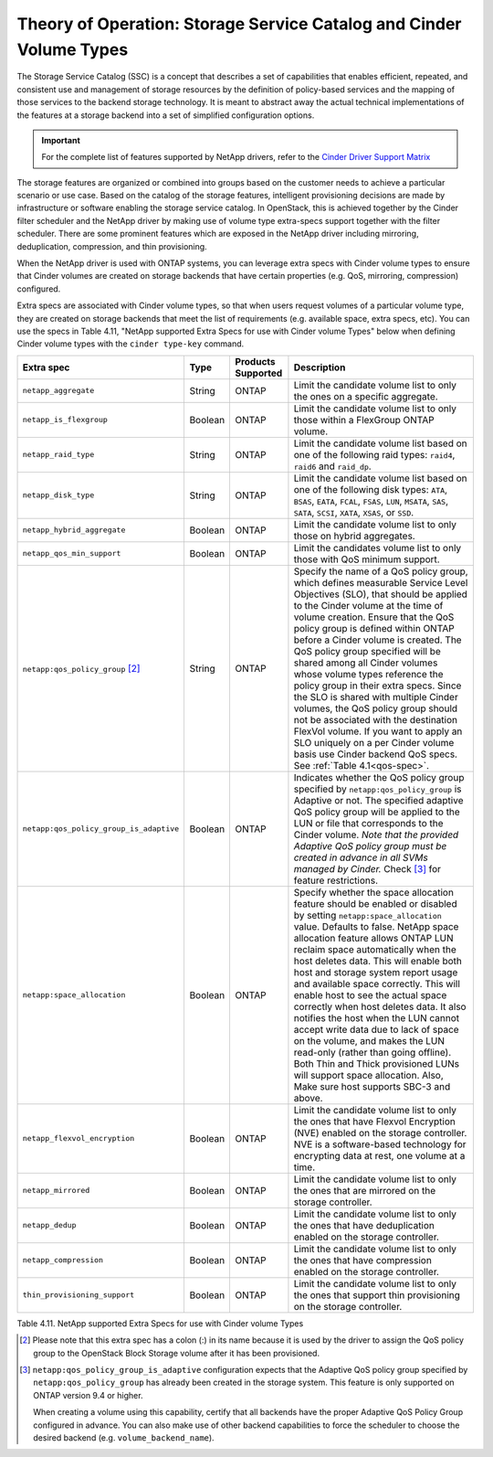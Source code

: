 Theory of Operation: Storage Service Catalog and Cinder Volume Types
====================================================================

The Storage Service Catalog (SSC) is a concept that describes a set of
capabilities that enables efficient, repeated, and consistent use and
management of storage resources by the definition of policy-based
services and the mapping of those services to the backend storage
technology. It is meant to abstract away the actual technical
implementations of the features at a storage backend into a set of
simplified configuration options.

.. important::

   For the complete list of features supported by NetApp drivers, refer
   to the
   `Cinder Driver Support Matrix <https://docs.openstack.org/cinder/rocky/reference/support-matrix.html>`_

The storage features are organized or combined into groups based on the
customer needs to achieve a particular scenario or use case. Based on
the catalog of the storage features, intelligent provisioning decisions
are made by infrastructure or software enabling the storage service
catalog. In OpenStack, this is achieved together by the Cinder filter
scheduler and the NetApp driver by making use of volume type extra-specs
support together with the filter scheduler. There are some prominent
features which are exposed in the NetApp driver including mirroring,
deduplication, compression, and thin provisioning.

When the NetApp driver is used with ONTAP systems, you can leverage
extra specs with Cinder volume types to ensure that Cinder volumes
are created on storage backends that have certain properties
(e.g. QoS, mirroring, compression) configured.

Extra specs are associated with Cinder volume types, so that when users
request volumes of a particular volume type, they are created on storage
backends that meet the list of requirements (e.g. available space, extra
specs, etc). You can use the specs in Table 4.11, "NetApp supported
Extra Specs for use with Cinder volume Types" below when defining Cinder
volume types with the ``cinder type-key`` command.

.. _table-4.11:

+-----------------------------------------+-----------+----------------------------------+----------------------------------------------------------------------------------------------------------------------------------------------------------------------------------------------------------------------------------------------------------------------------------------------------------------------------------------------------------------------------------------------------------------------------------------------------------------------------------------------------------------------------------------------------------------------------------------------------------------------------------------------------------------------------------------------------------------------------------------------+
| Extra spec                              | Type      | Products Supported               | Description                                                                                                                                                                                                                                                                                                                                                                                                                                                                                                                                                                                                                                                                                                                                  |
+=========================================+===========+==================================+==============================================================================================================================================================================================================================================================================================================================================================================================================================================================================================================================================================================================================================================================================================================================================+
| ``netapp_aggregate``                    | String    | ONTAP                            | Limit the candidate volume list to only the ones on a specific aggregate.                                                                                                                                                                                                                                                                                                                                                                                                                                                                                                                                                                                                                                                                    |
+-----------------------------------------+-----------+----------------------------------+----------------------------------------------------------------------------------------------------------------------------------------------------------------------------------------------------------------------------------------------------------------------------------------------------------------------------------------------------------------------------------------------------------------------------------------------------------------------------------------------------------------------------------------------------------------------------------------------------------------------------------------------------------------------------------------------------------------------------------------------+
| ``netapp_is_flexgroup``                 | Boolean   | ONTAP                            | Limit the candidate volume list to only those within a FlexGroup ONTAP volume.                                                                                                                                                                                                                                                                                                                                                                                                                                                                                                                                                                                                                                                               |
+-----------------------------------------+-----------+----------------------------------+----------------------------------------------------------------------------------------------------------------------------------------------------------------------------------------------------------------------------------------------------------------------------------------------------------------------------------------------------------------------------------------------------------------------------------------------------------------------------------------------------------------------------------------------------------------------------------------------------------------------------------------------------------------------------------------------------------------------------------------------+
| ``netapp_raid_type``                    | String    | ONTAP                            | Limit the candidate volume list based on one of the following raid types: ``raid4``, ``raid6`` and ``raid_dp``.                                                                                                                                                                                                                                                                                                                                                                                                                                                                                                                                                                                                                              |
+-----------------------------------------+-----------+----------------------------------+----------------------------------------------------------------------------------------------------------------------------------------------------------------------------------------------------------------------------------------------------------------------------------------------------------------------------------------------------------------------------------------------------------------------------------------------------------------------------------------------------------------------------------------------------------------------------------------------------------------------------------------------------------------------------------------------------------------------------------------------+
| ``netapp_disk_type``                    | String    | ONTAP                            | Limit the candidate volume list based on one of the following disk types: ``ATA``, ``BSAS``, ``EATA``, ``FCAL``, ``FSAS``, ``LUN``, ``MSATA``, ``SAS``, ``SATA``, ``SCSI``, ``XATA``, ``XSAS``, or ``SSD``.                                                                                                                                                                                                                                                                                                                                                                                                                                                                                                                                  |
+-----------------------------------------+-----------+----------------------------------+----------------------------------------------------------------------------------------------------------------------------------------------------------------------------------------------------------------------------------------------------------------------------------------------------------------------------------------------------------------------------------------------------------------------------------------------------------------------------------------------------------------------------------------------------------------------------------------------------------------------------------------------------------------------------------------------------------------------------------------------+
| ``netapp_hybrid_aggregate``             | Boolean   | ONTAP                            | Limit the candidate volume list to only those on hybrid aggregates.                                                                                                                                                                                                                                                                                                                                                                                                                                                                                                                                                                                                                                                                          |
+-----------------------------------------+-----------+----------------------------------+----------------------------------------------------------------------------------------------------------------------------------------------------------------------------------------------------------------------------------------------------------------------------------------------------------------------------------------------------------------------------------------------------------------------------------------------------------------------------------------------------------------------------------------------------------------------------------------------------------------------------------------------------------------------------------------------------------------------------------------------+
| ``netapp_qos_min_support``              | Boolean   | ONTAP                            | Limit the candidates volume list to only those with QoS minimum support.                                                                                                                                                                                                                                                                                                                                                                                                                                                                                                                                                                                                                                                                     |
+-----------------------------------------+-----------+----------------------------------+----------------------------------------------------------------------------------------------------------------------------------------------------------------------------------------------------------------------------------------------------------------------------------------------------------------------------------------------------------------------------------------------------------------------------------------------------------------------------------------------------------------------------------------------------------------------------------------------------------------------------------------------------------------------------------------------------------------------------------------------+
| ``netapp:qos_policy_group`` [2]_        | String    | ONTAP                            | Specify the name of a QoS policy group, which defines measurable Service Level Objectives (SLO), that should be applied to the Cinder volume at the time of volume creation. Ensure that the QoS policy group is defined within ONTAP before a Cinder volume is created. The QoS policy group specified will be shared among all Cinder volumes whose volume types reference the policy group in their extra specs. Since the SLO is shared with multiple Cinder volumes, the QoS policy group should not be associated with the destination FlexVol volume. If you want to apply an SLO uniquely on a per Cinder volume basis use Cinder backend QoS specs. See :ref:`Table 4.1<qos-spec>`.                                                 |
+-----------------------------------------+-----------+----------------------------------+----------------------------------------------------------------------------------------------------------------------------------------------------------------------------------------------------------------------------------------------------------------------------------------------------------------------------------------------------------------------------------------------------------------------------------------------------------------------------------------------------------------------------------------------------------------------------------------------------------------------------------------------------------------------------------------------------------------------------------------------+
| ``netapp:qos_policy_group_is_adaptive`` | Boolean   | ONTAP                            | Indicates whether the QoS policy group specified by ``netapp:qos_policy_group`` is Adaptive or not. The specified adaptive QoS policy group will be applied to the LUN or file that corresponds to the Cinder volume. *Note that the provided Adaptive QoS policy group must be created in advance in all SVMs managed by Cinder.* Check [3]_ for feature restrictions.                                                                                                                                                                                                                                                                                                                                                                      |
+-----------------------------------------+-----------+----------------------------------+----------------------------------------------------------------------------------------------------------------------------------------------------------------------------------------------------------------------------------------------------------------------------------------------------------------------------------------------------------------------------------------------------------------------------------------------------------------------------------------------------------------------------------------------------------------------------------------------------------------------------------------------------------------------------------------------------------------------------------------------+
| ``netapp:space_allocation``             | Boolean   | ONTAP                            | Specify whether the space allocation feature should be enabled or disabled by setting ``netapp:space_allocation`` value. Defaults to false. NetApp space allocation feature allows ONTAP LUN reclaim space automatically when the host deletes data. This will enable both host and storage system report usage and available space correctly. This will enable host to see the actual space correctly when host deletes data. It also notifies the host when the LUN cannot accept write data due to lack of space on the volume, and makes the LUN read-only (rather than going offline). Both Thin and Thick provisioned LUNs will support space allocation. Also, Make sure host supports SBC-3 and above.                               |
+-----------------------------------------+-----------+----------------------------------+----------------------------------------------------------------------------------------------------------------------------------------------------------------------------------------------------------------------------------------------------------------------------------------------------------------------------------------------------------------------------------------------------------------------------------------------------------------------------------------------------------------------------------------------------------------------------------------------------------------------------------------------------------------------------------------------------------------------------------------------+
| ``netapp_flexvol_encryption``           | Boolean   | ONTAP                            | Limit the candidate volume list to only the ones that have Flexvol Encryption (NVE) enabled on the storage controller. NVE is a software-based technology for encrypting data at rest, one volume at a time.                                                                                                                                                                                                                                                                                                                                                                                                                                                                                                                                 |
+-----------------------------------------+-----------+----------------------------------+----------------------------------------------------------------------------------------------------------------------------------------------------------------------------------------------------------------------------------------------------------------------------------------------------------------------------------------------------------------------------------------------------------------------------------------------------------------------------------------------------------------------------------------------------------------------------------------------------------------------------------------------------------------------------------------------------------------------------------------------+
| ``netapp_mirrored``                     | Boolean   | ONTAP                            | Limit the candidate volume list to only the ones that are mirrored on the storage controller.                                                                                                                                                                                                                                                                                                                                                                                                                                                                                                                                                                                                                                                |
+-----------------------------------------+-----------+----------------------------------+----------------------------------------------------------------------------------------------------------------------------------------------------------------------------------------------------------------------------------------------------------------------------------------------------------------------------------------------------------------------------------------------------------------------------------------------------------------------------------------------------------------------------------------------------------------------------------------------------------------------------------------------------------------------------------------------------------------------------------------------+
| ``netapp_dedup``                        | Boolean   | ONTAP                            | Limit the candidate volume list to only the ones that have deduplication enabled on the storage controller.                                                                                                                                                                                                                                                                                                                                                                                                                                                                                                                                                                                                                                  |
+-----------------------------------------+-----------+----------------------------------+----------------------------------------------------------------------------------------------------------------------------------------------------------------------------------------------------------------------------------------------------------------------------------------------------------------------------------------------------------------------------------------------------------------------------------------------------------------------------------------------------------------------------------------------------------------------------------------------------------------------------------------------------------------------------------------------------------------------------------------------+
| ``netapp_compression``                  | Boolean   | ONTAP                            | Limit the candidate volume list to only the ones that have compression enabled on the storage controller.                                                                                                                                                                                                                                                                                                                                                                                                                                                                                                                                                                                                                                    |
+-----------------------------------------+-----------+----------------------------------+----------------------------------------------------------------------------------------------------------------------------------------------------------------------------------------------------------------------------------------------------------------------------------------------------------------------------------------------------------------------------------------------------------------------------------------------------------------------------------------------------------------------------------------------------------------------------------------------------------------------------------------------------------------------------------------------------------------------------------------------+
| ``thin_provisioning_support``           | Boolean   | ONTAP                            | Limit the candidate volume list to only the ones that support thin provisioning on the storage controller.                                                                                                                                                                                                                                                                                                                                                                                                                                                                                                                                                                                                                                   |
+-----------------------------------------+-----------+----------------------------------+----------------------------------------------------------------------------------------------------------------------------------------------------------------------------------------------------------------------------------------------------------------------------------------------------------------------------------------------------------------------------------------------------------------------------------------------------------------------------------------------------------------------------------------------------------------------------------------------------------------------------------------------------------------------------------------------------------------------------------------------+

Table 4.11. NetApp supported Extra Specs for use with Cinder volume Types

.. [2]
   Please note that this extra spec has a colon (:) in its name because it is used by the driver to assign the QoS policy group to the OpenStack Block Storage volume after it has been provisioned.

.. [3]
   ``netapp:qos_policy_group_is_adaptive`` configuration expects that the
   Adaptive QoS policy group specified by ``netapp:qos_policy_group`` has
   already been created in the storage system. This feature is only supported
   on ONTAP version 9.4 or higher.

   When creating a volume using this capability, certify that all backends
   have the proper Adaptive QoS Policy Group configured in advance. You
   can also make use of other backend capabilities to force the scheduler
   to choose the desired backend (e.g. ``volume_backend_name``).
